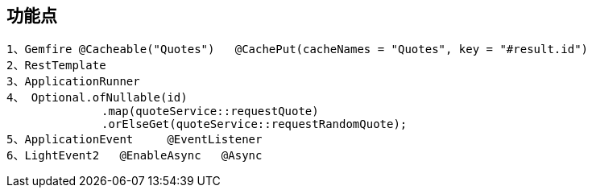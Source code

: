 
== 功能点


....
1、Gemfire @Cacheable("Quotes")   @CachePut(cacheNames = "Quotes", key = "#result.id")
2、RestTemplate
3、ApplicationRunner
4、 Optional.ofNullable(id)
              .map(quoteService::requestQuote)
              .orElseGet(quoteService::requestRandomQuote);
5、ApplicationEvent     @EventListener
6、LightEvent2   @EnableAsync   @Async
....
